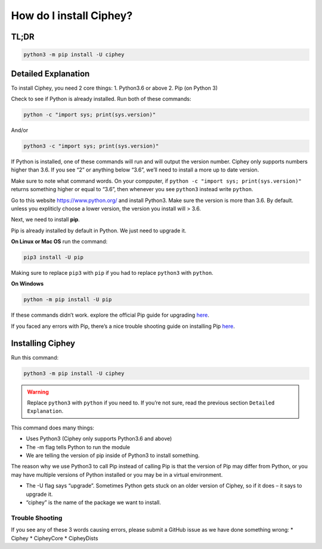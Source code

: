 How do I install Ciphey?
========================

TL;DR
-----

.. code:: shell

   python3 -m pip install -U ciphey

Detailed Explanation
--------------------

To install Ciphey, you need 2 core things: 1. Python3.6 or above 2. Pip
(on Python 3)

Check to see if Python is already installed. Run both of these commands:

.. code:: shell

   python -c "import sys; print(sys.version)"

And/or

.. code:: shell

   python3 -c "import sys; print(sys.version)"

If Python is installed, one of these commands will run and will output
the version number. Ciphey only supports numbers higher than 3.6. If you
see “2” or anything below “3.6”, we’ll need to install a more up to date
version.

Make sure to note what command words. On your compputer, if
``python -c "import sys; print(sys.version)"`` returns something higher
or equal to “3.6”, then whenever you see ``python3`` instead write
``python``.

Go to this website https://www.python.org/ and install Python3. Make
sure the version is more than 3.6. By default. unless you expliticly
choose a lower version, the version you install will > 3.6.

Next, we need to install **pip**.

Pip is already installed by default in Python. We just need to upgrade
it.

**On Linux or Mac OS** run the command:

.. code:: shell

   pip3 install -U pip

Making sure to replace ``pip3`` with ``pip`` if you had to replace
``python3`` with ``python``.

**On Windows**

.. code:: shell

   python -m pip install -U pip

If these commands didn’t work. explore the official Pip guide for
upgrading
`here <https://pip.pypa.io/en/stable/installing/#upgrading-pip>`__.

If you faced any errors with Pip, there’s a nice trouble shooting guide
on installing Pip
`here <https://packaging.python.org/tutorials/installing-packages/>`__.

Installing Ciphey
-----------------

Run this command:

.. code:: shell

   python3 -m pip install -U ciphey

.. warning::
        Replace ``python3`` with ``python`` if you need to. If you’re not sure,
        read the previous section ``Detailed Explanation``.

This command does many things: 

* Uses Python3 (Ciphey only supports Python3.6 and above) 
* The -m flag tells Python to run the module 
* We are telling the version of pip inside of Python3 to install something.

The reason why we use Python3 to call Pip instead of calling Pip is that
the version of Pip may differ from Python, or you may have multiple
versions of Python installed or you may be in a virtual environment. 

* The -U flag says “upgrade”. Sometimes Python gets stuck on an older version of Ciphey, so if it does – it says to upgrade it. 
* “ciphey” is the name of the package we want to install.

Trouble Shooting
~~~~~~~~~~~~~~~~

If you see any of these 3 words causing errors, please submit a GitHub
issue as we have done something wrong: \* Ciphey \* CipheyCore \*
CipheyDists

        
